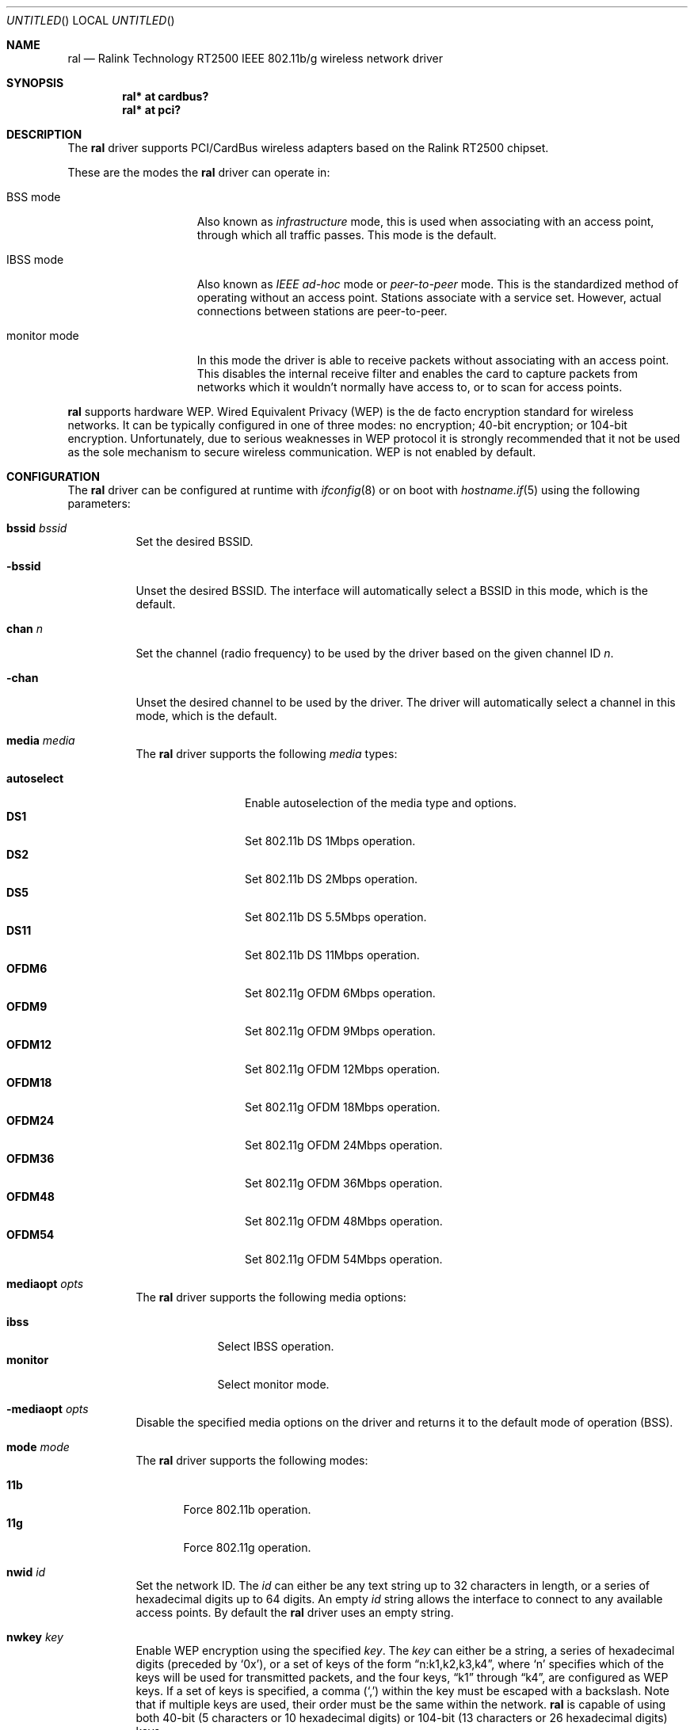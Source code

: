 .\" $OpenBSD: src/share/man/man4/ral.4,v 1.7 2005/03/09 08:52:16 damien Exp $
.\"
.\" Copyright (c) 2005
.\"	Damien Bergamini <damien.bergamini@free.fr>
.\"
.\" Permission to use, copy, modify, and distribute this software for any
.\" purpose with or without fee is hereby granted, provided that the above
.\" copyright notice and this permission notice appear in all copies.
.\"
.\" THE SOFTWARE IS PROVIDED "AS IS" AND THE AUTHOR DISCLAIMS ALL WARRANTIES
.\" WITH REGARD TO THIS SOFTWARE INCLUDING ALL IMPLIED WARRANTIES OF
.\" MERCHANTABILITY AND FITNESS. IN NO EVENT SHALL THE AUTHOR BE LIABLE FOR
.\" ANY SPECIAL, DIRECT, INDIRECT, OR CONSEQUENTIAL DAMAGES OR ANY DAMAGES
.\" WHATSOEVER RESULTING FROM LOSS OF USE, DATA OR PROFITS, WHETHER IN AN
.\" ACTION OF CONTRACT, NEGLIGENCE OR OTHER TORTIOUS ACTION, ARISING OUT OF
.\" OR IN CONNECTION WITH THE USE OR PERFORMANCE OF THIS SOFTWARE.
.\"
.Dd February 15, 2005
.Os
.Dt RAL 4
.Sh NAME
.Nm ral
.Nd Ralink Technology RT2500 IEEE 802.11b/g wireless network driver
.Sh SYNOPSIS
.Cd "ral* at cardbus?"
.Cd "ral* at pci?"
.Sh DESCRIPTION
The
.Nm
driver supports PCI/CardBus wireless adapters based on the Ralink RT2500
chipset.
.Pp
These are the modes the
.Nm
driver can operate in:
.Bl -tag -width "IBSS-masterXX"
.It BSS mode
Also known as
.Em infrastructure
mode, this is used when associating with an access point, through
which all traffic passes.
This mode is the default.
.It IBSS mode
Also known as
.Em IEEE ad-hoc
mode or
.Em peer-to-peer
mode.
This is the standardized method of operating without an access point.
Stations associate with a service set.
However, actual connections between stations are peer-to-peer.
.It monitor mode
In this mode the driver is able to receive packets without
associating with an access point.
This disables the internal receive filter and enables the card to
capture packets from networks which it wouldn't normally have access to,
or to scan for access points.
.El
.Pp
.Nm
supports hardware WEP.
Wired Equivalent Privacy (WEP) is the de facto encryption standard
for wireless networks.
It can be typically configured in one of three modes:
no encryption; 40-bit encryption; or 104-bit encryption.
Unfortunately, due to serious weaknesses in WEP protocol
it is strongly recommended that it not be used as the
sole mechanism to secure wireless communication.
WEP is not enabled by default.
.Sh CONFIGURATION
The
.Nm
driver can be configured at runtime with
.Xr ifconfig 8
or on boot with
.Xr hostname.if 5
using the following parameters:
.Bl -tag -width Ds
.It Cm bssid Ar bssid
Set the desired BSSID.
.It Fl bssid
Unset the desired BSSID.
The interface will automatically select a BSSID in this mode, which is
the default.
.It Cm chan Ar n
Set the channel (radio frequency) to be used by the driver based on
the given channel ID
.Ar n .
.It Fl chan
Unset the desired channel to be used by the driver.
The driver will automatically select a channel in this mode, which is
the default.
.It Cm media Ar media
The
.Nm
driver supports the following
.Ar media
types:
.Pp
.Bl -tag -width autoselect -compact
.It Cm autoselect
Enable autoselection of the media type and options.
.It Cm DS1
Set 802.11b DS 1Mbps operation.
.It Cm DS2
Set 802.11b DS 2Mbps operation.
.It Cm DS5
Set 802.11b DS 5.5Mbps operation.
.It Cm DS11
Set 802.11b DS 11Mbps operation.
.It Cm OFDM6
Set 802.11g OFDM 6Mbps operation.
.It Cm OFDM9
Set 802.11g OFDM 9Mbps operation.
.It Cm OFDM12
Set 802.11g OFDM 12Mbps operation.
.It Cm OFDM18
Set 802.11g OFDM 18Mbps operation.
.It Cm OFDM24
Set 802.11g OFDM 24Mbps operation.
.It Cm OFDM36
Set 802.11g OFDM 36Mbps operation.
.It Cm OFDM48
Set 802.11g OFDM 48Mbps operation.
.It Cm OFDM54
Set 802.11g OFDM 54Mbps operation.
.El
.It Cm mediaopt Ar opts
The
.Nm
driver supports the following media options:
.Pp
.Bl -tag -width monitor -compact
.It Cm ibss
Select IBSS operation.
.It Cm monitor
Select monitor mode.
.El
.It Fl mediaopt Ar opts
Disable the specified media options on the driver and returns it to the
default mode of operation (BSS).
.It Cm mode Ar mode
The
.Nm
driver supports the following modes:
.Pp
.Bl -tag -width 11b -compact
.It Cm 11b
Force 802.11b operation.
.It Cm 11g
Force 802.11g operation.
.El
.It Cm nwid Ar id
Set the network ID.
The
.Ar id
can either be any text string up to 32 characters in length,
or a series of hexadecimal digits up to 64 digits.
An empty
.Ar id
string allows the interface to connect to any available access points.
By default the
.Nm
driver uses an empty string.
.It Cm nwkey Ar key
Enable WEP encryption using the specified
.Ar key .
The
.Ar key
can either be a string, a series of hexadecimal digits (preceded by
.Sq 0x ) ,
or a set of keys of the form
.Dq n:k1,k2,k3,k4 ,
where
.Sq n
specifies which of the keys will be used for transmitted packets,
and the four keys,
.Dq k1
through
.Dq k4 ,
are configured as WEP keys.
If a set of keys is specified, a comma
.Pq Sq \&,
within the key must be escaped with a backslash.
Note that if multiple keys are used, their order must be the same within
the network.
.Nm
is capable of using both 40-bit (5 characters or 10 hexadecimal digits)
or 104-bit (13 characters or 26 hexadecimal digits) keys.
.It Fl nwkey
Disable WEP encryption.
This is the default mode of operation.
.El
.Sh HARDWARE
The following adapters should work:
.Pp
.Bl -tag -width Ds -offset indent -compact
.It A-Link WL54H PCI
.It A-Link WL54PC CardBus
.It Amigo AWI-914W CardBus
.It Amigo AWI-922W mini-PCI
.It Amigo AWI-926W PCI
.It AMIT WL531C CardBus
.It AMIT WL531P PCI
.It AOpen AOI-831 PCI
.It ASUS WL-107G CardBus
.It ASUS WL-130g PCI
.It Atlantis Land A02-PCI-W54 PCI
.It Atlantis Land A02-PCM-W54 CardBus
.It Belkin F5D7000 v3 PCI
.It Belkin F5D7010 v2 CardBus
.It Billionton MIWLGRL mini-PCI
.It Canyon CN-WF511 PCI
.It Canyon CN-WF513 CardBus
.It CC&C WL-2102 CardBus
.It CNet CWC-854 CardBus
.It CNet CWP-854 PCI
.It Compex WL54G CardBus
.It Compex WLP54G PCI
.It Conceptronic C54RC CardBus
.It Conceptronic C54Ri PCI
.It Digitus DN-7001G-RA CardBus
.It Digitus DN-7006G-RA PCI
.It E-Tech WGPC02 CardBus
.It E-Tech WGPI02 PCI
.It Edimax EW-7108PCg CardBus
.It Edimax EW-7128g PCI
.It Eminent EM3036 CardBus
.It Eminent EM3037 PCI
.It Encore ENLWI-G-RLAM PCI
.It Encore ENPWI-G-RLAM CardBus
.It Fiberline WL-400P PCI
.It Fibreline WL-400X CardBus
.It Gigabyte GN-WIKG mini-PCI
.It Gigabyte GN-WMKG CardBus
.It Gigabyte GN-WPKG PCI
.It Hawking HWC54GR CardBus
.It Hawking HWP54GR PCI
.It iNexQ CR054g-009 (R03) PCI
.It JAHT WN-4054P CardBus
.It JAHT WN-4054PCI PCI
.It LevelOne WNC-0301 v2 PCI
.It LevelOne WPC-0301 v2 CardBus
.It Linksys WMP54G v4 PCI
.It Micronet SP906GK PCI
.It Micronet SP908GK V3 CardBus
.It Minitar MN54GCB-R CardBus
.It Minitar MN54GPC-R PCI
.It MSI CB54G2 CardBus
.It MSI MP54G2 mini-PCI
.It MSI PC54G2 PCI
.It OvisLink EVO-W54PCI PCI
.It PheeNet HWL-PCIG/RA PCI
.It Pro-Nets CB80211G CardBus
.It Pro-Nets PC80211G PCI
.It Repotec RP-WB7108 CardBus
.It Repotec RP-WP0854 PCI
.It SATech SN-54C CardBus
.It SATech SN-54P PCI
.It Sitecom WL-112 CardBus
.It Sitecom WL-115 PCI
.It SparkLAN WL-685R CardBus
.It Surecom EP-9321-g PCI
.It Surecom EP-9321-g1 PCI
.It Surecom EP-9428-g CardBus
.It Sweex LC500050 CardBus
.It Sweex LC700030 PCI
.It TekComm NE-9321-g PCI
.It TekComm NE-9428-g CardBus
.It Unex CR054g-R02 PCI
.It Unex MR054g-R02 CardBus
.It Zinwell ZWX-G160 CardBus
.It Zinwell ZWX-G360 mini-PCI
.It Zinwell ZWX-G361 PCI
.It Zonet ZEW1500 CardBus
.It Zonet ZEW1600 PCI
.El
.Sh EXAMPLES
The following
.Xr hostname.if 5
example configures ral0 to join whatever network is available on boot,
using WEP key
.Dq 0x1deadbeef1 ,
channel 11, obtaining an IP address using DHCP:
.Bd -literal -offset indent
dhcp NONE NONE NONE nwkey 0x1deadbeef1 chan 11
.Ed
.Pp
Configure ral0 for WEP, using hex key
.Dq 0x1deadbeef1 :
.Bd -literal -offset indent
# ifconfig ral0 nwkey 0x1deadbeef1
.Ed
.Pp
Return ral0 to its default settings:
.Bd -literal -offset indent
# ifconfig ral0 -bssid -chan media autoselect -mediaopt \e
	nwid "" -nwkey
.Ed
.Pp
Join an existing BSS network,
.Dq my_net :
.Bd -literal -offset indent
# ifconfig ral0 192.168.1.1 netmask 0xffffff00 nwid my_net
.Ed
.Sh DIAGNOSTICS
.Bl -diag
.It "ral%d: device timeout"
The driver will reset the hardware.
This should not happen.
.El
.Sh SEE ALSO
.Xr arp 4 ,
.Xr cardbus 4 ,
.Xr ifmedia 4 ,
.Xr intro 4 ,
.Xr netintro 4 ,
.Xr pci 4 ,
.Xr hostname.if 5 ,
.Xr ifconfig 8
.Rs
.%T Ralink Technology
.%O http://www.ralinktech.com
.Re
.Sh HISTORY
The
.Nm
driver first appeared in
.Ox 3.7 .
.Sh AUTHORS
The
.Nm
driver and this man page were written by
.An Damien Bergamini Aq damien.bergamini@free.fr .
.Sh CAVEATS
PCI
.Nm
adapters seem to strictly require a system supporting PCI 2.2 or greater and
will likely not work in systems based on older revisions of the PCI
specification.
